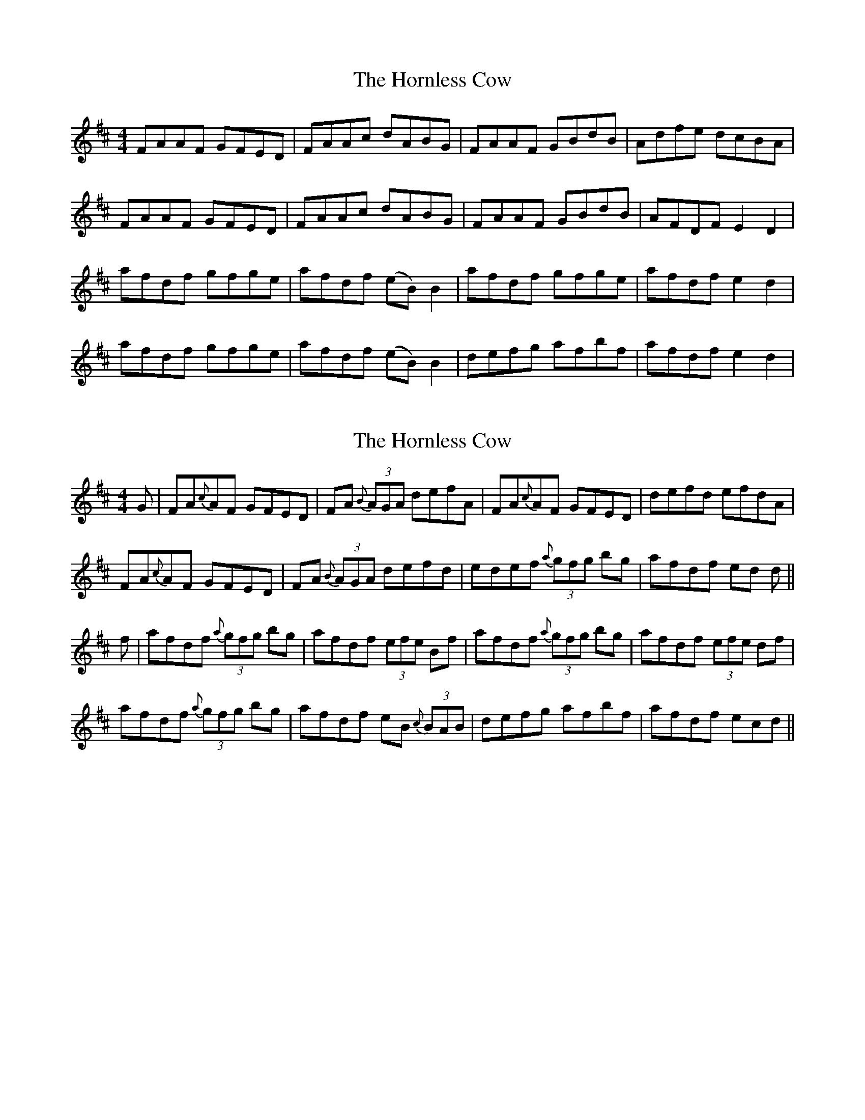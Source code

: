 X: 1
T: Hornless Cow, The
Z: mikeyes
S: https://thesession.org/tunes/2825#setting2825
R: reel
M: 4/4
L: 1/8
K: Dmaj
FAAF GFED|FAAc dABG|FAAF GBdB|Adfe dcBA|
FAAF GFED|FAAc dABG|FAAF GBdB|AFDF E2D2|
afdf gfge|afdf (eB)B2|afdf gfge|afdf e2d2|
afdf gfge|afdf (eB)B2|defg afbf|afdf e2d2|
X: 2
T: Hornless Cow, The
Z: Kevin Rietmann
S: https://thesession.org/tunes/2825#setting23278
R: reel
M: 4/4
L: 1/8
K: Dmaj
G|FA{c}AF GFED|FA {B}(3AGA defA|FA{c}AF GFED|defd efdA|
FA{c}AF GFED|FA {B}(3AGA defd|edef {a}(3gfg bg|afdf ed d||
f|afdf {a}(3gfg bg|afdf (3efe Bf|afdf {a}(3gfg bg|afdf (3efe df|
afdf {a}(3gfg bg|afdf eB {c}(3BAB|defg afbf|afdf ecd||
